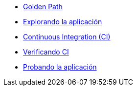 * xref:01-golden-path.adoc[Golden Path]
* xref:02-explorar-aplicacion.adoc[Explorando la aplicación]
* xref:03-ci.adoc[Continuous Integration (CI)]
* xref:04-verificar-ci.adoc[Verificando CI]
* xref:05-dev-aplicacion.adoc[Probando la aplicación]